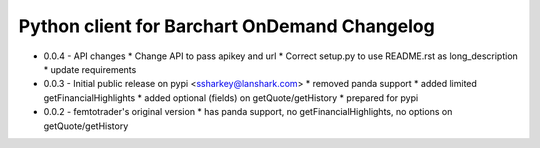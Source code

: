 Python client for Barchart OnDemand Changelog
---------------------------------------------

- 0.0.4 - API changes
  * Change API to pass apikey and url
  * Correct setup.py to use README.rst as long_description
  * update requirements

- 0.0.3 - Initial public release on pypi <ssharkey@lanshark.com>
  * removed panda support
  * added limited getFinancialHighlights
  * added optional (fields) on getQuote/getHistory
  * prepared for pypi

- 0.0.2 - femtotrader's original version
  * has panda support, no getFinancialHighlights, no options on getQuote/getHistory

